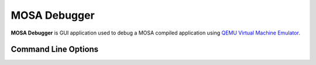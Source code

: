 #############
MOSA Debugger
#############

**MOSA Debugger** is GUI application used to debug a MOSA compiled application using `QEMU Virtual Machine Emulator <https://www.qemu.org>`__.

Command Line Options
--------------------